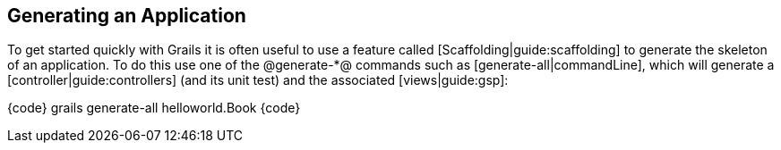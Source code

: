 == Generating an Application

To get started quickly with Grails it is often useful to use a feature called [Scaffolding|guide:scaffolding] to generate the skeleton of an application. To do this use one of the @generate-*@ commands such as [generate-all|commandLine], which will generate a [controller|guide:controllers] (and its unit test) and the associated [views|guide:gsp]:

{code}
grails generate-all helloworld.Book
{code}

